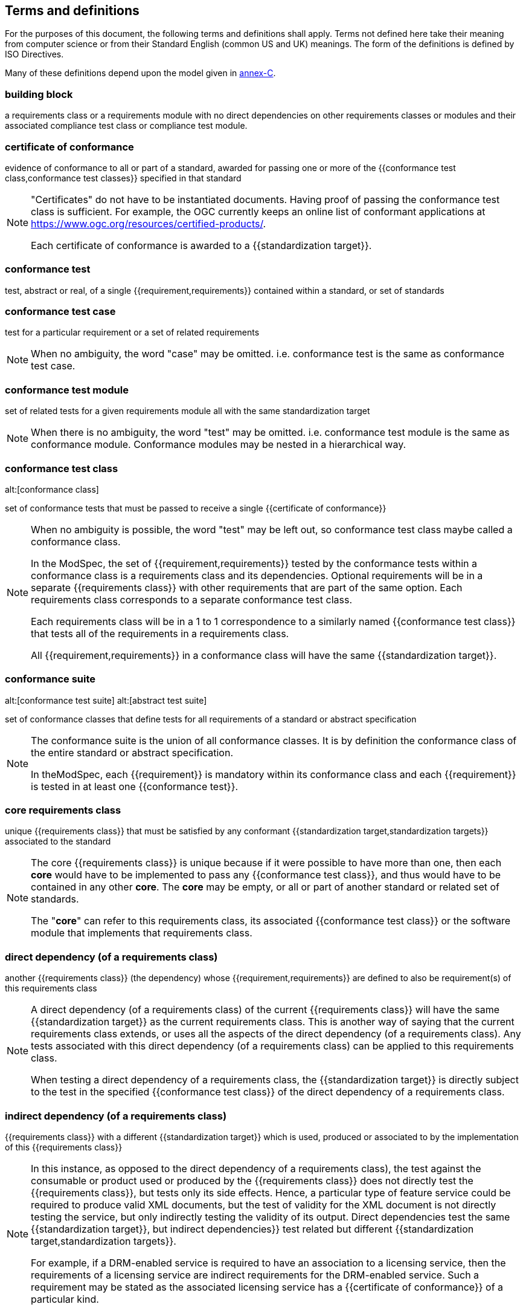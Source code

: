 [[cls-4]]
== Terms and definitions

[.boilerplate]
=== {blank}

For the purposes of this document, the following terms and definitions shall apply.
Terms not defined here take their meaning from computer science or from their
Standard English (common US and UK) meanings. The form of the definitions is
defined by ISO Directives.

Many of these definitions depend upon the model given in <<Annex C,annex-C>>.

=== building block

a requirements class or a requirements module with no direct dependencies on other requirements classes or modules and their associated compliance test class or compliance test module.

=== certificate of conformance

evidence of conformance to all or part of a standard, awarded for passing one or
more of the {{conformance test class,conformance test classes}} specified in
that standard

[NOTE]
====
"Certificates" do not have to be instantiated documents. Having proof of passing
the conformance test class is sufficient. For example, the OGC currently keeps
an online list of conformant applications at https://www.ogc.org/resources/certified-products/.

Each certificate of conformance is awarded to a {{standardization target}}.
====

=== conformance test

test, abstract or real, of a single {{requirement,requirements}} contained
within a standard, or set of standards

=== conformance test case

test for a particular requirement or a set of related requirements

NOTE: When no ambiguity, the word "case" may be omitted. i.e.
conformance test is the same as conformance test case.

=== conformance test module

set of related tests for a given requirements module all with the same standardization target

[NOTE]
====
When there is no ambiguity, the word "test" may be omitted. i.e. conformance test module
is the same as conformance module. Conformance modules may be nested in a hierarchical way.
====

=== conformance test class
alt:[conformance class]

set of conformance tests that must be passed to receive a single {{certificate of conformance}}

[NOTE]
====
When no ambiguity is possible, the word "test" may be left out, so conformance test class
maybe called a conformance class.

In the ModSpec, the set of {{requirement,requirements}} tested by the
conformance tests within a conformance class is a
requirements class and its dependencies. Optional requirements will
be in a separate {{requirements class}} with other requirements
that are part of the same option. Each requirements class corresponds to a
separate conformance test class.

Each requirements class will be in a 1 to 1 correspondence to a similarly named
{{conformance test class}} that tests all of the requirements in a requirements class.

All {{requirement,requirements}} in a conformance class will have the same {{standardization target}}.
====

=== conformance suite
alt:[conformance test suite]
alt:[abstract test suite]

set of conformance classes that define tests for all requirements of a standard or abstract specification

[NOTE]
====
The conformance suite is the union of all conformance classes. It is by definition the
conformance class of the entire standard or abstract specification.

In theModSpec, each {{requirement}} is mandatory within its conformance class and each {{requirement}} is tested in at least one {{conformance test}}.
====

=== core requirements class

unique {{requirements class}} that must be satisfied by any conformant
{{standardization target,standardization targets}} associated to the
standard

[NOTE]
====
The core {{requirements class}} is unique because if it were possible to have
more than one, then each *core* would have to be implemented to pass any
{{conformance test class}}, and thus would have to be contained in any other
*core*. The *core* may be empty, or all or part of another standard or related
set of standards.

The "*core*" can refer to this requirements class, its associated
{{conformance test class}} or the software module that implements that
requirements class.
====

=== direct dependency (of a requirements class)

another {{requirements class}} (the dependency) whose {{requirement,requirements}} are defined to also be
requirement(s) of this requirements class

[NOTE]
====
A direct dependency (of a requirements class) of the current {{requirements class}} will have the same
{{standardization target}} as the current requirements class. This is another way of saying that the current
requirements class extends, or uses all the aspects of the direct dependency (of a requirements class).
Any tests associated with this direct dependency (of a requirements class) can be applied to this requirements class.

When testing a
direct dependency of a requirements class, the {{standardization target}} is directly subject to the test in the specified
{{conformance test class}} of the direct dependency of a requirements class.
====

=== indirect dependency (of a requirements class)

{{requirements class}} with a different
{{standardization target}} which is used, produced or associated to by the
implementation of this {{requirements class}}

[NOTE]
====
In this instance, as opposed to the
direct dependency of a requirements class), the test against the consumable or product used
or produced by the {{requirements class}} does not directly test the
{{requirements class}}, but tests only its side effects. Hence, a particular
type of feature service could be required to produce valid XML documents, but
the test of validity for the XML document is not directly testing the service,
but only indirectly testing the validity of its output.
Direct dependencies test the same {{standardization target}}, but
indirect dependencies}} test related but different {{standardization target,standardization targets}}.

For example, if a DRM-enabled service is required
to have an association to a licensing service, then the requirements of a
licensing service are indirect requirements for the DRM-enabled service. Such a
requirement may be stated as the associated licensing service has a
{{certificate of conformance}} of a particular kind.
====

=== extension (of a requirements class)

{{requirements class}} which has a direct dependency}} on another {{requirements class}}

NOTE: Here an extension of a requirements class is defined on {{requirements class}} so that their implementation may be
software extensions in a manner analogous to the extension relation between the
{{requirements class,requirements classes}}.

=== general recommendation

recommendation applying to all entities in a standard

=== home (of a requirement or recommendation)

official statement of a {{requirement}} or {{recommendation}} that is the
precedent for any other version repeated or rephrased elsewhere in a standard

[NOTE]
====
Explanatory text associated with normative language often repeats or rephrases the
requirement to aid in the discussion and understanding of the official version
of the normative language. Since such restatements are often less formal than
the original source and potentially subject to alternate interpretation, it is
important to know the location of the *home* official version of the language.
====

=== model
alt:[abstract model]
alt:[conceptual model]

theoretical construct that represents something, with a set of variables and a
set of logical and quantitative relationships between them.

=== module

one of a set of separate parts that can be joined together to form a larger object

[.source]
Cambridge Dictionary

=== optional requirements class

An optional requirements class may or may not be implemented or specified in a profile or extension. However, if a profile, extension, or implementation specifies the use of an optional requirements class, then every requirement in that requirements class _shall_ be implemented.

=== part of a requirment
Collection of requirements that are parts to a requirement. Satisfaction of all requirement parts are necessary for this requirement to be satisfied. The use of `parts` is optional.

=== permission 

uses "may" and is used to prevent a requirement from being "over interpreted" and as such is considered to be more
of a "statement of fact" than a "normative" condition. 

=== profile

specification or standard consisting of a set of references to one or more base
standards and/or other profiles, and the identification of any chosen
{{conformance test class,conformance test classes}},
conforming subsets, options and parameters of those base standards, or
profiles necessary to accomplish a particular function.

[NOTE]
====
In the usage of this Policy, a profile will be a set of requirements classes
or conformance classes (either preexisting or locally defined) of the base
standards.

This means that a {{standardization target}} being conformant to a profile
implies that the same *target* is conformant to the standards referenced in the
{{profile}}.
====

[.source]
<<iso10000-1>>

=== recommendation

expression in the content of a standard conveying that among several
possibilities one is recommended as particularly suitable, without mentioning or
excluding others, or that a certain course of action is preferred but not
necessarily required, or that (in the negative form) a certain possibility or
course of action is deprecated but not prohibited

NOTE: Although using normative language, a recommendation is not
a {{requirement}}. The usual form replaces the "shall" (imperative or
command) of a {{requirement}} with a "should" (suggestive or
conditional).

NOTE: Recommendations are *not* tested and therefor have no related conformance test.

[.source]
<<iso-dp2>>

=== requirement

expression in the content of a standard conveying criteria to be fulfilled if
compliance with the standard is to be claimed and from which no deviation is permitted

[NOTE]
====
Each requirement is a normative criterion for a single *type of standardization target*. In the ModSpec, requirements are
associated to {{conformance test, conformance tests}} that can be used to prove
compliance to the underlying criteria by the {{standardization target}}.

The implementation of a requirement is dependent on the type of
standard being written. A data standard requires data structures, but
a procedural standard requires software implementations. The view of a
standard in terms of a set of testable requirements allows for
using set descriptions of both the standard and its implementations.

Requirements use normative language and are commands and use the imperative "shall" or similar imperative constructs.
Statements in standards which are not requirements and need to be either
conditional or future tense normally use "will" and should not be confused with
requirements that use "shall" imperatively.
====

[.source]
<<iso-dp2>>

=== requirements class

aggregate of all {{requirements,requirement}} with a single standrdization target that
must all be satisfied to pass a {{conformance test class}}

NOTE: There is some confusion possible here, since the testing of indirect
dependencies seems to violate this definition. But the existence of an indirect
dependency implies that the test is actually a test of the existence of the
relationship from the original target to something that has a property
(satisfies a condition or requirement from another requirements class).

=== requirements module

collection of {{requirement class,requirements classes}}, 
{{recommendation,recommendations}} and {{permission,permissions}} with a
single {{standardization target}}

=== specification

document containing {{recommendation,recommendations}},
{{requirement,requirements}} and {{conformance test, conformance tests}} for
those {{requirement,requirements}}

[NOTE]
====
This definition is included for completeness.
====

[NOTE]
====
In the OGC, there are Abstract Specifications and Implementation Standards. Abstract Specifications may or may not be
testable. Further, Abstract Specifications may not be directly implementable.
Implementatins Standards are always testable and contain a {{conformance test suite}}.
====

=== standard

document that has been approved by a legitimate Standards Body

[NOTE]
====
This definition is included for completeness. {{standard,Standard}} and
{{specification}} can apply to the same document. While {{specification}} is
always valid, {{standard}} only applies after the adoption of the document by a
legitimate standards organization.
====

=== standardization target

entity to which some {{requirement,requirements}} of a {{standard}} apply

NOTE: The {{standardization target}} is the entity which may receive a
{{certificate of conformance}} for a {{requirements class}}.

=== standardization target type

type of entity or set of entities to which the {{requirement,requirements}} of a {{standard}} apply

NOTE: For example, the standardization target type for The OGC API – Features Standard are Web APIs. The standardization target type for the CDB Standard is "datastore". It is important to understand that a standard's root standardization target type and can have sub-types and that there can be a hierarchy of target types. For example, a Web API can have sub types of client, server, security, and so forth. As such, each requirements class can have a standardization target type that is a sub-type of the root.

=== statement

expression in a document conveying information

NOTE: Includes all statements in a document not part of the normative
{{requirement,requirements}}, {{recommendation,recommendations}} or
{{conformance test, conformance tests}}. Included for completeness.

[.source]
<<iso-dp2>>
